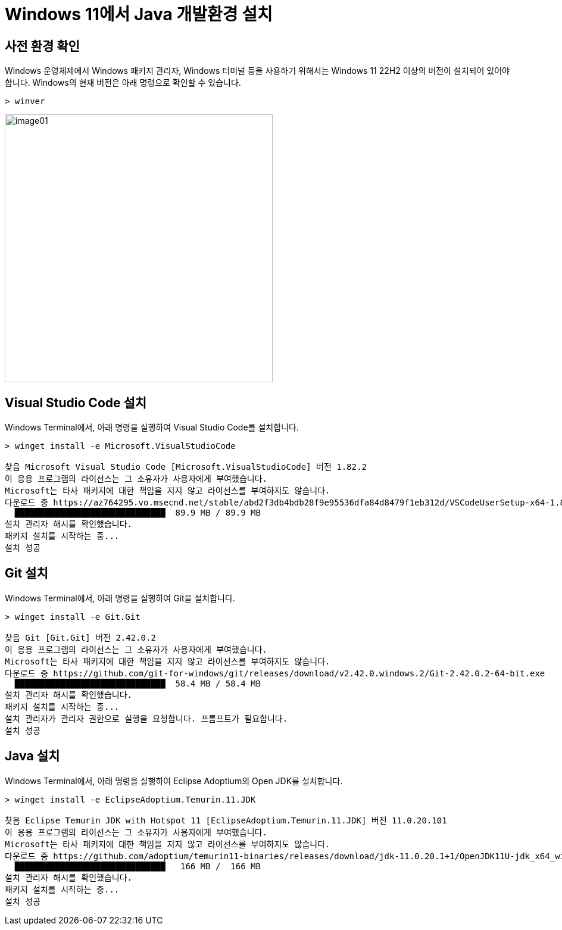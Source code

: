 = Windows 11에서 Java 개발환경 설치

== 사전 환경 확인

Windows 운영체제에서 Windows 패키지 관리자, Windows 터미널 등을 사용하기 위해서는 Windows 11 22H2 이상의 버전이 설치되어 있어야 합니다. Windows의 현재 버전은 아래 명령으로 확인할 수 있습니다.

[source, powershell]
----
> winver
----

image:./images/image01.png[width=450]

== Visual Studio Code 설치

Windows Terminal에서, 아래 명령을 실행하여 Visual Studio Code를 설치합니다.

[source, powershell]
----
> winget install -e Microsoft.VisualStudioCode

찾음 Microsoft Visual Studio Code [Microsoft.VisualStudioCode] 버전 1.82.2
이 응용 프로그램의 라이선스는 그 소유자가 사용자에게 부여했습니다.
Microsoft는 타사 패키지에 대한 책임을 지지 않고 라이선스를 부여하지도 않습니다.
다운로드 중 https://az764295.vo.msecnd.net/stable/abd2f3db4bdb28f9e95536dfa84d8479f1eb312d/VSCodeUserSetup-x64-1.82.2.exe
  ██████████████████████████████  89.9 MB / 89.9 MB
설치 관리자 해시를 확인했습니다.
패키지 설치를 시작하는 중...
설치 성공
----

== Git 설치

Windows Terminal에서, 아래 명령을 실행하여 Git을 설치합니다.

[source, powershell]
----
> winget install -e Git.Git

찾음 Git [Git.Git] 버전 2.42.0.2
이 응용 프로그램의 라이선스는 그 소유자가 사용자에게 부여했습니다.
Microsoft는 타사 패키지에 대한 책임을 지지 않고 라이선스를 부여하지도 않습니다.
다운로드 중 https://github.com/git-for-windows/git/releases/download/v2.42.0.windows.2/Git-2.42.0.2-64-bit.exe
  ██████████████████████████████  58.4 MB / 58.4 MB
설치 관리자 해시를 확인했습니다.
패키지 설치를 시작하는 중...
설치 관리자가 관리자 권한으로 실행을 요청합니다. 프롬프트가 필요합니다.
설치 성공
----

== Java 설치

Windows Terminal에서, 아래 명령을 실행하여 Eclipse Adoptium의 Open JDK를 설치합니다.

[source, powershell]
----
> winget install -e EclipseAdoptium.Temurin.11.JDK

찾음 Eclipse Temurin JDK with Hotspot 11 [EclipseAdoptium.Temurin.11.JDK] 버전 11.0.20.101
이 응용 프로그램의 라이선스는 그 소유자가 사용자에게 부여했습니다.
Microsoft는 타사 패키지에 대한 책임을 지지 않고 라이선스를 부여하지도 않습니다.
다운로드 중 https://github.com/adoptium/temurin11-binaries/releases/download/jdk-11.0.20.1+1/OpenJDK11U-jdk_x64_windows_hotspot_11.0.20.1_1.msi
  ██████████████████████████████   166 MB /  166 MB
설치 관리자 해시를 확인했습니다.
패키지 설치를 시작하는 중...
설치 성공
----